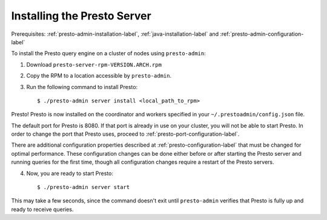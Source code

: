 .. _presto-server-installation-label:

============================
Installing the Presto Server
============================
Prerequisites: :ref:`presto-admin-installation-label`, :ref:`java-installation-label` and :ref:`presto-admin-configuration-label`

To install the Presto query engine on a cluster of nodes using ``presto-admin``:

1. Download ``presto-server-rpm-VERSION.ARCH.rpm``

2. Copy the RPM to a location accessible by ``presto-admin``.

3. Run the following command to install Presto: ::

    $ ./presto-admin server install <local_path_to_rpm>


Presto! Presto is now installed on the coordinator and workers specified in your ``~/.prestoadmin/config.json`` file.

The default port for Presto is 8080.  If that port is already in use on your cluster, you will not be able to start Presto.
In order to change the port that Presto uses, proceed to :ref:`presto-port-configuration-label`.

There are additional configuration properties described at :ref:`presto-configuration-label` that
must be changed for optimal performance. These configuration changes can be done either
before or after starting the Presto server and running queries for the first time, though
all configuration changes require a restart of the Presto servers.

4. Now, you are ready to start Presto: ::

    $ ./presto-admin server start

This may take a few seconds, since the command doesn't exit until ``presto-admin`` verifies that Presto is fully up and ready to receive queries.
